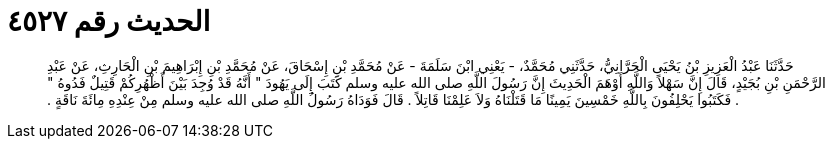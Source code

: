 
= الحديث رقم ٤٥٢٧

[quote.hadith]
حَدَّثَنَا عَبْدُ الْعَزِيزِ بْنُ يَحْيَى الْحَرَّانِيُّ، حَدَّثَنِي مُحَمَّدٌ، - يَعْنِي ابْنَ سَلَمَةَ - عَنْ مُحَمَّدِ بْنِ إِسْحَاقَ، عَنْ مُحَمَّدِ بْنِ إِبْرَاهِيمَ بْنِ الْحَارِثِ، عَنْ عَبْدِ الرَّحْمَنِ بْنِ بُجَيْدٍ، قَالَ إِنَّ سَهْلاً وَاللَّهِ أَوْهَمَ الْحَدِيثَ إِنَّ رَسُولَ اللَّهِ صلى الله عليه وسلم كَتَبَ إِلَى يَهُودَ ‏"‏ أَنَّهُ قَدْ وُجِدَ بَيْنَ أَظْهُرِكُمْ قَتِيلٌ فَدُوهُ ‏"‏ ‏.‏ فَكَتَبُوا يَحْلِفُونَ بِاللَّهِ خَمْسِينَ يَمِينًا مَا قَتَلْنَاهُ وَلاَ عَلِمْنَا قَاتِلاً ‏.‏ قَالَ فَوَدَاهُ رَسُولُ اللَّهِ صلى الله عليه وسلم مِنْ عِنْدِهِ مِائَةَ نَاقَةٍ ‏.‏